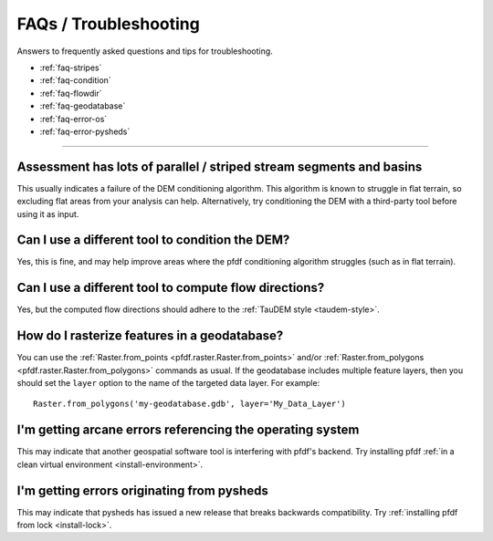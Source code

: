 FAQs / Troubleshooting
======================

Answers to frequently asked questions and tips for troubleshooting.

* :ref:`faq-stripes`
* :ref:`faq-condition`
* :ref:`faq-flowdir`
* :ref:`faq-geodatabase`
* :ref:`faq-error-os`
* :ref:`faq-error-pysheds`


----

.. _faq-stripes:

Assessment has lots of parallel / striped stream segments and basins
--------------------------------------------------------------------
This usually indicates a failure of the DEM conditioning algorithm. This algorithm is known to struggle in flat terrain, so excluding flat areas from your analysis can help. Alternatively, try conditioning the DEM with a third-party tool before using it as input.


.. _faq-condition:

Can I use a different tool to condition the DEM?
------------------------------------------------
Yes, this is fine, and may help improve areas where the pfdf conditioning algorithm struggles (such as in flat terrain).


.. _faq-flowdir:

Can I use a different tool to compute flow directions?
------------------------------------------------------
Yes, but the computed flow directions should adhere to the :ref:`TauDEM style <taudem-style>`.


.. _faq-geodatabase:

How do I rasterize features in a geodatabase?
---------------------------------------------
You can use the :ref:`Raster.from_points <pfdf.raster.Raster.from_points>` and/or :ref:`Raster.from_polygons <pfdf.raster.Raster.from_polygons>` commands as usual. If the geodatabase includes multiple feature layers, then you should set the ``layer`` option to the name of the targeted data layer. For example::

    Raster.from_polygons('my-geodatabase.gdb', layer='My_Data_Layer')


.. _faq-error-os:

I'm getting arcane errors referencing the operating system
----------------------------------------------------------
This may indicate that another geospatial software tool is interfering with pfdf's backend. Try installing pfdf :ref:`in a clean virtual environment <install-environment>`.


.. _faq-error-pysheds:

I'm getting errors originating from pysheds
-------------------------------------------
This may indicate that pysheds has issued a new release that breaks backwards compatibility. Try :ref:`installing pfdf from lock <install-lock>`.

